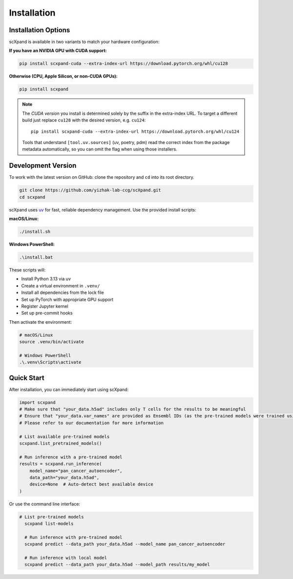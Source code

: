 Installation
============

Installation Options
--------------------

scXpand is available in two variants to match your hardware configuration:

**If you have an NVIDIA GPU with CUDA support:**

.. code-block:: bash

   pip install scxpand-cuda --extra-index-url https://download.pytorch.org/whl/cu128

**Otherwise (CPU, Apple Silicon, or non-CUDA GPUs):**

.. code-block:: bash

   pip install scxpand

.. note::

   The *CUDA version* you install is determined solely by the suffix in the
   extra-index URL.  To target a different build just replace ``cu128`` with
   the desired version, e.g. ``cu124``::

      pip install scxpand-cuda --extra-index-url https://download.pytorch.org/whl/cu124

   Tools that understand ``[tool.uv.sources]`` (uv, poetry, pdm) read the
   correct index from the package metadata automatically, so you can omit the
   flag when using those installers.


Development Version
-------------------

To work with the latest version on GitHub: clone the repository and ``cd`` into its root directory.

.. code-block:: bash

    git clone https://github.com/yizhak-lab-ccg/scXpand.git
    cd scxpand

scXpand uses `uv <https://docs.astral.sh/uv/>`_ for fast, reliable dependency management. Use the provided install scripts:

**macOS/Linux:**

.. code-block:: bash

    ./install.sh

**Windows PowerShell:**

.. code-block:: bash

    .\install.bat

These scripts will:

* Install Python 3.13 via uv
* Create a virtual environment in ``.venv/``
* Install all dependencies from the lock file
* Set up PyTorch with appropriate GPU support
* Register Jupyter kernel
* Set up pre-commit hooks

Then activate the environment:

.. code-block:: bash

    # macOS/Linux
    source .venv/bin/activate

    # Windows PowerShell
    .\.venv\Scripts\activate



Quick Start
-----------

After installation, you can immediately start using scXpand:

.. code-block:: python

    import scxpand
    # Make sure that "your_data.h5ad" includes only T cells for the results to be meaningful
    # Ensure that "your_data.var_names" are provided as Ensembl IDs (as the pre-trained models were trained using this gene representation)
    # Please refer to our documentation for more information

    # List available pre-trained models
    scxpand.list_pretrained_models()

    # Run inference with a pre-trained model
    results = scxpand.run_inference(
        model_name="pan_cancer_autoencoder",
        data_path="your_data.h5ad",
        device=None  # Auto-detect best available device
    )

Or use the command line interface:

.. code-block:: bash

      # List pre-trained models
        scxpand list-models

        # Run inference with pre-trained model
        scxpand predict --data_path your_data.h5ad --model_name pan_cancer_autoencoder

        # Run inference with local model
        scxpand predict --data_path your_data.h5ad --model_path results/my_model
